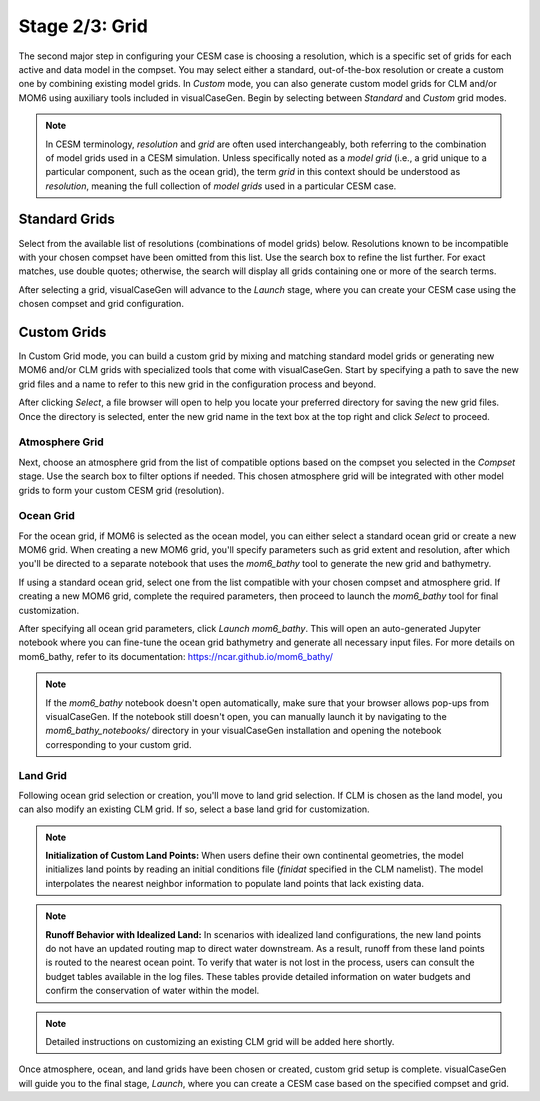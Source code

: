 Stage 2/3: Grid
===============

The second major step in configuring your CESM case is choosing a resolution, which
is a specific set of grids for each active and data model in the compset. You may 
select either a standard, out-of-the-box resolution or create a custom one by combining
existing model grids. In `Custom` mode, you can also generate custom model grids for CLM and/or MOM6
using auxiliary tools included in visualCaseGen. Begin by selecting between `Standard`
and `Custom` grid modes.

.. image:: assets/Stage2_1.png

.. note:: In CESM terminology, *resolution* and *grid* are often used interchangeably,
   both referring to the combination of model grids used in a CESM simulation. Unless 
   specifically noted as a *model grid* (i.e., a grid unique to a particular component,
   such as the ocean grid), the term *grid* in this context should be understood as
   *resolution*, meaning the full collection of *model grids* used in a particular CESM case.

Standard Grids
------------------

Select from the available list of resolutions (combinations of model grids) below.
Resolutions known to be incompatible with your chosen compset have been omitted 
from this list. Use the search box to refine the list further. For exact matches,
use double quotes; otherwise, the search will display all grids containing one 
or more of the search terms.

.. image:: assets/Stage2_2.png

After selecting a grid, visualCaseGen will advance to the `Launch` stage, where
you can create your CESM case using the chosen compset and grid configuration.

Custom Grids
------------------

In Custom Grid mode, you can build a custom grid by mixing and matching standard 
model grids or generating new MOM6 and/or CLM grids with specialized tools that come with visualCaseGen.
Start by specifying a path to save the new grid files and a name to refer to this
new grid in the configuration process and beyond.

.. image:: assets/Stage2_3.png

After clicking `Select`, a file browser will open to help you locate your preferred
directory for saving the new grid files. Once the directory is selected, enter the
new grid name in the text box at the top right and click `Select` to proceed.

.. image:: assets/Stage2_4.png

Atmosphere Grid
~~~~~~~~~~~~~~~

Next, choose an atmosphere grid from the list of compatible options based on the
compset you selected in the `Compset` stage. Use the search box to filter options if needed.
This chosen atmosphere grid will be integrated with other model grids to form your custom CESM grid (resolution).

.. image:: assets/Stage2_5.png

Ocean Grid
~~~~~~~~~~

For the ocean grid, if MOM6 is selected as the ocean model, you can either select a standard
ocean grid or create a new MOM6 grid. When creating a new MOM6 grid, you'll specify parameters
such as grid extent and resolution, after which you'll be directed to a separate notebook that
uses the `mom6_bathy` tool to generate the new grid and bathymetry.

If using a standard ocean grid, select one from the list compatible with your chosen compset
and atmosphere grid. If creating a new MOM6 grid, complete the required parameters, then proceed
to launch the `mom6_bathy` tool for final customization.

.. image:: assets/Stage2_6.png

After specifying all ocean grid parameters, click `Launch mom6_bathy`. This will open an 
auto-generated Jupyter notebook where you can fine-tune the ocean grid bathymetry and generate
all necessary input files. For more details on mom6_bathy, refer to its documentation: https://ncar.github.io/mom6_bathy/

.. note:: If the `mom6_bathy` notebook doesn't open automatically, make sure that your browser allows
  pop-ups from visualCaseGen. If the notebook still doesn't open, you can manually launch it by
  navigating to the `mom6_bathy_notebooks/` directory in your visualCaseGen installation and opening
  the notebook corresponding to your custom grid.


Land Grid
~~~~~~~~~

Following ocean grid selection or creation, you'll move to land grid selection. If CLM is chosen
as the land model, you can also modify an existing CLM grid. If so, select a base land grid for
customization.

.. image:: assets/Stage2_7.png

.. note:: **Initialization of Custom Land Points:**
  When users define their own continental geometries, the model initializes land points
  by reading an initial conditions file (`finidat` specified in the CLM namelist). The model 
  interpolates the nearest neighbor information to populate land points that lack existing data.

.. note:: **Runoff Behavior with Idealized Land:**
    In scenarios with idealized land configurations, the new land points do not have an 
    updated routing map to direct water downstream. As a result, runoff from these land points
    is routed to the nearest ocean point. To verify that water is not lost in the process, users
    can consult the budget tables available in the log files.
    These tables provide detailed information on water budgets and confirm the conservation of water within the model.


.. note:: Detailed instructions on customizing an existing CLM grid will be added here shortly.

Once atmosphere, ocean, and land grids have been chosen or created, custom grid setup is complete.
visualCaseGen will guide you to the final stage, `Launch`, where you can create a CESM case based on
the specified compset and grid.